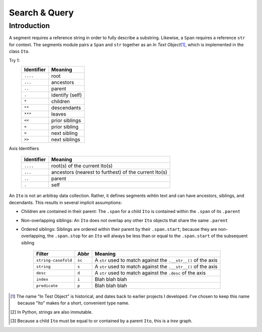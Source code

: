 ==============
Search & Query
==============

Introduction
============

A segment requires a reference string in order to fully describe a substring.  Likewise, a ``Span`` requires a reference ``str`` for context.  The segments module pairs a ``Span`` and ``str`` together as an *In Text Object*\ [#]_, which is implemented in the class ``Ito``.


Try 1:
    ==========  ===============
    Identifier  Meaning
    ==========  ===============
    ``....``    root
    ``...``     ancestors
    ``..``      parent
    ``.``       identify (self)
    ``*``       children
    ``**``      descendants
    ``***``     leaves
    ``<<``      prior siblings
    ``<``       prior sibling
    ``>``       next sibling
    ``>>``      next siblings
    ==========  ===============

Axis Identifiers

    +------------+-------------------------------------------------------+
    | Identifier | Meaning                                               |
    +============+=======================================================+
    | ``....``   | root(s) of the current Ito(s)                         |
    +------------+-------------------------------------------------------+
    | ``...``    | ancestors (nearest to furthest) of the current Ito(s) |
    +------------+-------------------------------------------------------+
    | ``..``     | parent                                                |
    +------------+-------------------------------------------------------+
    | ``.``      | self                                                  |
    +------------+-------------------------------------------------------+


An ``Ito`` is not an arbitray data collection.  Rather, it defines segments wihtin text and can have ancestors, siblings, and decendants.  This results in several implicit assumptions:

* Children are contained in their parent: The ``.span`` for a child ``Ito`` is contained within the ``.span`` of its ``.parent``
* Non-overlapping siblings: An ``Ito`` does not overlap any other ``Ito`` objects that share the same ``.parent``
* Ordered siblings: Siblings are ordered within their parent by their ``.span.start``; because they are non-overlapping, the ``.span.stop`` for an ``Ito`` will always be less than or equal to the ``.span.start`` of the subsequent sibling


    ===================  ======  ==============================================================
    Filter               Abbr    Meaning
    ===================  ======  ==============================================================
    ``string-casefold``  ``sc``  A ``str`` used to match against the ``.__str__()`` of the axis
    ``string``           ``s``   A ``str`` used to match against the ``.__str__()`` of the axis
    ``desc``             ``d``   A ``str`` used to match against the ``.desc`` of the axis
    ``index``            ``i``   Blah blah blah
    ``predicate``        ``p``   Blah blah blah
    ===================  ======  ==============================================================



.. [#] The name "In Test Object" is historical, and dates back to earlier projects I developed.  I've chosen to keep this name because "Ito" makes for a short, convenient type name.

.. [#] In Python, strings are also immutable.

.. [#] Because a child ``Ito`` must be equal to or contained by a parent ``Ito``, this is a *tree* graph.
